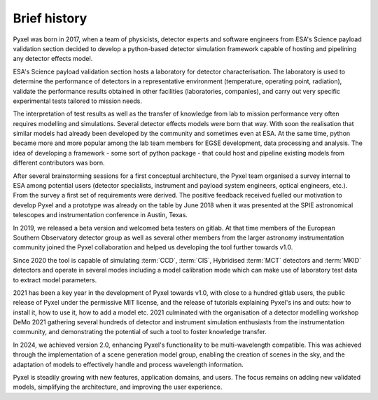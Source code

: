 =============
Brief history
=============

Pyxel was born in 2017, when a team of physicists,
detector experts and software engineers from ESA's Science payload validation section
decided to develop a python-based detector simulation framework
capable of hosting and pipelining any detector effects model.

ESA's Science payload validation section hosts a laboratory for detector characterisation.
The laboratory is used to determine the performance of detectors in a representative environment
(temperature, operating point, radiation),
validate the performance results obtained in other facilities (laboratories, companies),
and carry out very specific experimental tests tailored to mission needs.

The interpretation of test results as well as
the transfer of knowledge from lab to mission performance very often requires modelling and simulations.
Several detector effects models were born that way.
With soon the realisation that similar models had already been developed by the community and sometimes even at ESA.
At the same time, python became more and more popular among the lab team members for EGSE development,
data processing and analysis.
The idea of developing a framework - some sort of python package -
that could host and pipeline existing models from different contributors was born.

After several brainstorming sessions for a first conceptual architecture,
the Pyxel team organised a survey internal to ESA among potential users
(detector specialists, instrument and payload system engineers, optical engineers, etc.).
From the survey a first set of requirements were derived.
The positive feedback received fuelled our motivation to develop Pyxel
and a prototype was already on the table by June 2018 when it was presented at
the SPIE astronomical telescopes and instrumentation conference in Austin, Texas.

In 2019, we released a beta version and welcomed beta testers on gitlab.
At that time members of the European Southern Observatory detector group as well as
several other members from the larger astronomy instrumentation community joined the Pyxel collaboration
and helped us developing the tool further towards v1.0.

Since 2020 the tool is capable of simulating :term:`CCD`, :term:`CIS`, Hybridised :term:`MCT`
detectors and :term:`MKID` detectors and operate in several modes including a model calibration mode
which can make use of laboratory test data to extract model parameters.

2021 has been a key year in the development of Pyxel towards v1.0,
with close to a hundred gitlab users, the public release of Pyxel under the permissive MIT license,
and the release of tutorials explaining Pyxel's ins and outs: how to install it, how to use it,
how to add a model etc.
2021 culminated with the organisation of a detector modelling workshop DeMo 2021
gathering several hundreds of detector and instrument simulation enthusiasts from the instrumentation community,
and demonstrating the potential of such a tool to foster knowledge transfer.

In 2024, we achieved version 2.0, enhancing Pyxel's functionality to be multi-wavelength compatible.
This was achieved through the implementation of a scene generation model group, enabling the
creation of scenes in the sky, and the adaptation of models to effectively handle and process
wavelength information.

Pyxel is steadily growing with new features, application domains, and users.
The focus remains on adding new validated models, simplifying the architecture,
and improving the user experience.
